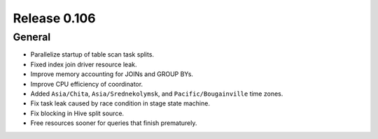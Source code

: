 =============
Release 0.106
=============

General
-------

* Parallelize startup of table scan task splits.
* Fixed index join driver resource leak.
* Improve memory accounting for JOINs and GROUP BYs.
* Improve CPU efficiency of coordinator.
* Added ``Asia/Chita``, ``Asia/Srednekolymsk``, and ``Pacific/Bougainville`` time zones.
* Fix task leak caused by race condition in stage state machine.
* Fix blocking in Hive split source.
* Free resources sooner for queries that finish prematurely.
